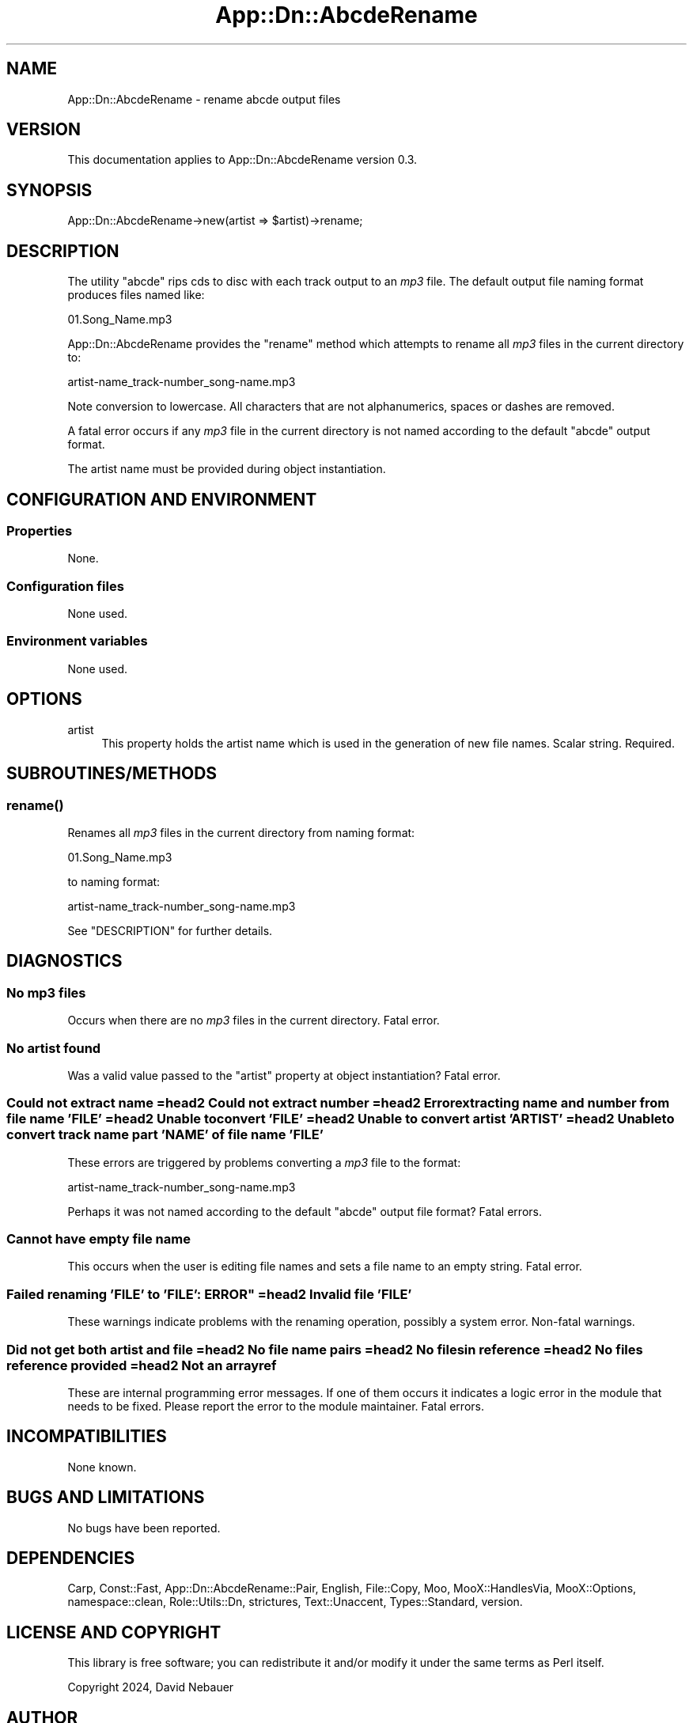 .\" -*- mode: troff; coding: utf-8 -*-
.\" Automatically generated by Pod::Man 5.01 (Pod::Simple 3.43)
.\"
.\" Standard preamble:
.\" ========================================================================
.de Sp \" Vertical space (when we can't use .PP)
.if t .sp .5v
.if n .sp
..
.de Vb \" Begin verbatim text
.ft CW
.nf
.ne \\$1
..
.de Ve \" End verbatim text
.ft R
.fi
..
.\" \*(C` and \*(C' are quotes in nroff, nothing in troff, for use with C<>.
.ie n \{\
.    ds C` ""
.    ds C' ""
'br\}
.el\{\
.    ds C`
.    ds C'
'br\}
.\"
.\" Escape single quotes in literal strings from groff's Unicode transform.
.ie \n(.g .ds Aq \(aq
.el       .ds Aq '
.\"
.\" If the F register is >0, we'll generate index entries on stderr for
.\" titles (.TH), headers (.SH), subsections (.SS), items (.Ip), and index
.\" entries marked with X<> in POD.  Of course, you'll have to process the
.\" output yourself in some meaningful fashion.
.\"
.\" Avoid warning from groff about undefined register 'F'.
.de IX
..
.nr rF 0
.if \n(.g .if rF .nr rF 1
.if (\n(rF:(\n(.g==0)) \{\
.    if \nF \{\
.        de IX
.        tm Index:\\$1\t\\n%\t"\\$2"
..
.        if !\nF==2 \{\
.            nr % 0
.            nr F 2
.        \}
.    \}
.\}
.rr rF
.\" ========================================================================
.\"
.IX Title "App::Dn::AbcdeRename 3pm"
.TH App::Dn::AbcdeRename 3pm 2024-05-06 "perl v5.38.2" "User Contributed Perl Documentation"
.\" For nroff, turn off justification.  Always turn off hyphenation; it makes
.\" way too many mistakes in technical documents.
.if n .ad l
.nh
.SH NAME
App::Dn::AbcdeRename \- rename abcde output files
.SH VERSION
.IX Header "VERSION"
This documentation applies to App::Dn::AbcdeRename version 0.3.
.SH SYNOPSIS
.IX Header "SYNOPSIS"
.Vb 1
\&  App::Dn::AbcdeRename\->new(artist => $artist)\->rename;
.Ve
.SH DESCRIPTION
.IX Header "DESCRIPTION"
The utility \f(CW\*(C`abcde\*(C'\fR rips cds to disc with each track output to an \fImp3\fR file.
The default output file naming format produces files named like:
.PP
.Vb 1
\&          01.Song_Name.mp3
.Ve
.PP
App::Dn::AbcdeRename provides the \f(CW\*(C`rename\*(C'\fR method which attempts to rename all
\&\fImp3\fR files in the current directory to:
.PP
.Vb 1
\&          artist\-name_track\-number_song\-name.mp3
.Ve
.PP
Note conversion to lowercase. All characters that are not alphanumerics, spaces
or dashes are removed.
.PP
A fatal error occurs if any \fImp3\fR file in the current directory is not named
according to the default \f(CW\*(C`abcde\*(C'\fR output format.
.PP
The artist name must be provided during object instantiation.
.SH "CONFIGURATION AND ENVIRONMENT"
.IX Header "CONFIGURATION AND ENVIRONMENT"
.SS Properties
.IX Subsection "Properties"
None.
.SS "Configuration files"
.IX Subsection "Configuration files"
None used.
.SS "Environment variables"
.IX Subsection "Environment variables"
None used.
.SH OPTIONS
.IX Header "OPTIONS"
.IP artist 4
.IX Item "artist"
This property holds the artist name which is used in the generation of new
file names. Scalar string. Required.
.SH SUBROUTINES/METHODS
.IX Header "SUBROUTINES/METHODS"
.SS \fBrename()\fP
.IX Subsection "rename()"
Renames all \fImp3\fR files in the current directory from naming format:
.PP
.Vb 1
\&          01.Song_Name.mp3
.Ve
.PP
to naming format:
.PP
.Vb 1
\&          artist\-name_track\-number_song\-name.mp3
.Ve
.PP
See "DESCRIPTION" for further details.
.SH DIAGNOSTICS
.IX Header "DIAGNOSTICS"
.SS "No mp3 files"
.IX Subsection "No mp3 files"
Occurs when there are no \fImp3\fR files in the current directory.
Fatal error.
.SS "No artist found"
.IX Subsection "No artist found"
Was a valid value passed to the \f(CW\*(C`artist\*(C'\fR property at object instantiation?
Fatal error.
.SS "Could not extract name =head2 Could not extract number =head2 Error extracting name and number from file name 'FILE' =head2 Unable to convert 'FILE' =head2 Unable to convert artist 'ARTIST' =head2 Unable to convert track name part 'NAME' of file name 'FILE'"
.IX Subsection "Could not extract name =head2 Could not extract number =head2 Error extracting name and number from file name 'FILE' =head2 Unable to convert 'FILE' =head2 Unable to convert artist 'ARTIST' =head2 Unable to convert track name part 'NAME' of file name 'FILE'"
These errors are triggered by problems converting a \fImp3\fR file to the format:
.PP
.Vb 1
\&          artist\-name_track\-number_song\-name.mp3
.Ve
.PP
Perhaps it was not named according to the default \f(CW\*(C`abcde\*(C'\fR output file format?
Fatal errors.
.SS "Cannot have empty file name"
.IX Subsection "Cannot have empty file name"
This occurs when the user is editing file names and sets a file name to an
empty string.
Fatal error.
.SS "Failed renaming 'FILE' to 'FILE': ERROR"" =head2 Invalid file 'FILE'"
.IX Subsection "Failed renaming 'FILE' to 'FILE': ERROR"" =head2 Invalid file 'FILE'"
These warnings indicate problems with the renaming operation, possibly a system
error.
Non-fatal warnings.
.SS "Did not get both artist and file =head2 No file name pairs =head2 No files in reference =head2 No files reference provided =head2 Not an arrayref"
.IX Subsection "Did not get both artist and file =head2 No file name pairs =head2 No files in reference =head2 No files reference provided =head2 Not an arrayref"
These are internal programming error messages.
If one of them occurs it indicates a logic error in the module that needs to be
fixed.
Please report the error to the module maintainer.
Fatal errors.
.SH INCOMPATIBILITIES
.IX Header "INCOMPATIBILITIES"
None known.
.SH "BUGS AND LIMITATIONS"
.IX Header "BUGS AND LIMITATIONS"
No bugs have been reported.
.SH DEPENDENCIES
.IX Header "DEPENDENCIES"
Carp, Const::Fast, App::Dn::AbcdeRename::Pair, English, File::Copy, Moo,
MooX::HandlesVia, MooX::Options, namespace::clean, Role::Utils::Dn, strictures,
Text::Unaccent, Types::Standard, version.
.SH "LICENSE AND COPYRIGHT"
.IX Header "LICENSE AND COPYRIGHT"
This library is free software; you can redistribute it and/or modify
it under the same terms as Perl itself.
.PP
Copyright 2024, David Nebauer
.SH AUTHOR
.IX Header "AUTHOR"
David Nebauer <david@nebauer.org>

